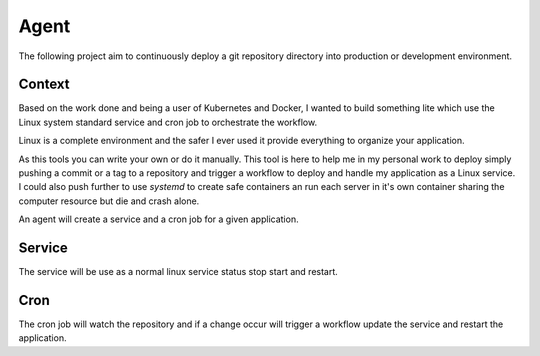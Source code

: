 Agent
=====

The following project aim to continuously deploy a git repository
directory into production or development environment.

Context
-------

Based on the work done and being a user of Kubernetes and Docker, I wanted to build something lite which use the Linux system standard service and cron job to orchestrate the workflow.

Linux is a complete environment and the safer I ever used it provide everything to organize your application.

As this tools you can write your own or do it manually. This tool is here to help me in my personal work to deploy simply pushing a commit or a tag to a repository and trigger a workflow to deploy and handle my application as a Linux service. I could also push further to use `systemd` to create safe containers an run each server in it's own container sharing the computer resource but die and crash alone.

An agent will create a service and a cron job for a given application.


Service
-------

The service will be use as a normal linux service
status stop start and restart.

Cron
----

The cron job will watch the repository and if a change occur
will trigger a workflow update the service and restart the application.
